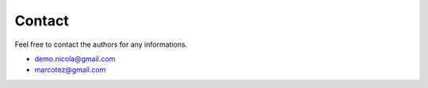 Contact
=======

Feel free to contact the authors for any informations.

- demo.nicola@gmail.com
- marcotez@gmail.com